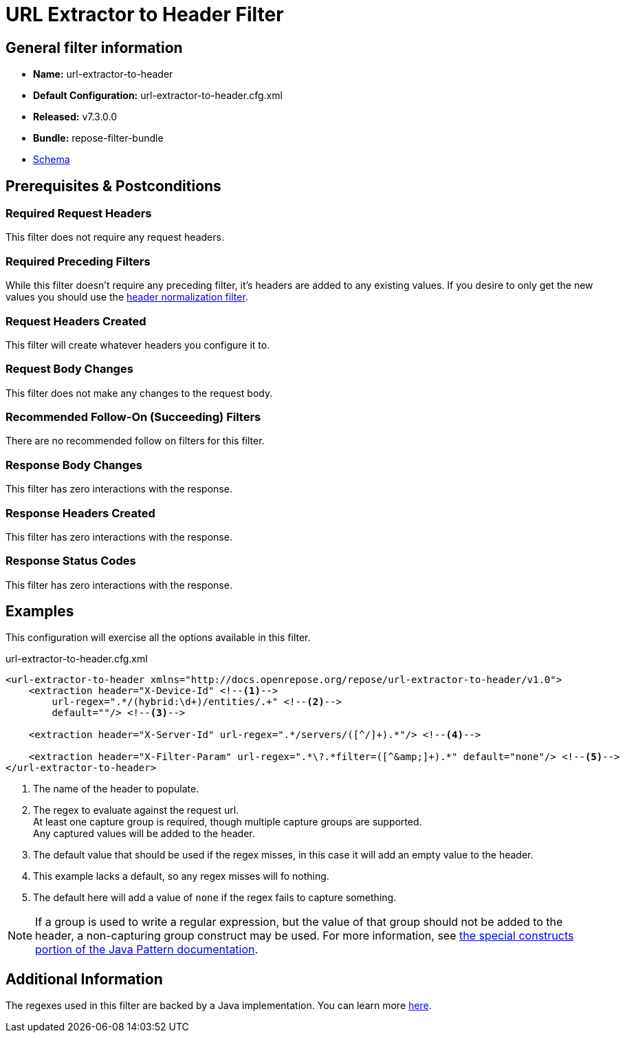 = URL Extractor to Header Filter

== General filter information
* *Name:* url-extractor-to-header
* *Default Configuration:* url-extractor-to-header.cfg.xml
* *Released:* v7.3.0.0
* *Bundle:* repose-filter-bundle
* link:../schemas/url-extractor-to-header.xsd[Schema]

== Prerequisites & Postconditions
=== Required Request Headers
This filter does not require any request headers.

=== Required Preceding Filters
While this filter doesn't require any preceding filter, it's headers are added to any existing values.
If you desire to only get the new values you should use the <<header-normalization.adoc, header normalization filter>>.

=== Request Headers Created
This filter will create whatever headers you configure it to.

=== Request Body Changes
This filter does not make any changes to the request body.

=== Recommended Follow-On (Succeeding) Filters
There are no recommended follow on filters for this filter.

=== Response Body Changes
This filter has zero interactions with the response.

=== Response Headers Created
This filter has zero interactions with the response.

=== Response Status Codes
This filter has zero interactions with the response.

== Examples
This configuration will exercise all the options available in this filter.

[source,xml]
.url-extractor-to-header.cfg.xml
----
<url-extractor-to-header xmlns="http://docs.openrepose.org/repose/url-extractor-to-header/v1.0">
    <extraction header="X-Device-Id" <!--1-->
        url-regex=".*/(hybrid:\d+)/entities/.+" <!--2-->
        default=""/> <!--3-->

    <extraction header="X-Server-Id" url-regex=".*/servers/([^/]+).*"/> <!--4-->

    <extraction header="X-Filter-Param" url-regex=".*\?.*filter=([^&amp;]+).*" default="none"/> <!--5-->
</url-extractor-to-header>
----
<1> The name of the header to populate.
<2> The regex to evaluate against the request url. +
    At least one capture group is required, though multiple capture groups are supported. +
    Any captured values will be added to the header.
<3> The default value that should be used if the regex misses, in this case it will add an empty value to the header.
<4> This example lacks a default, so any regex misses will fo nothing.
<5> The default here will add a value of `none` if the regex fails to capture something.

[NOTE]
====
If a group is used to write a regular expression, but the value of that group should not be added to the header, a non-capturing group construct may be used.
For more information, see https://docs.oracle.com/javase/8/docs/api/java/util/regex/Pattern.html#special[the special constructs portion of the Java Pattern documentation].
====

== Additional Information
The regexes used in this filter are backed by a Java implementation.
You can learn more https://docs.oracle.com/javase/8/docs/api/java/util/regex/Pattern.html[here].
